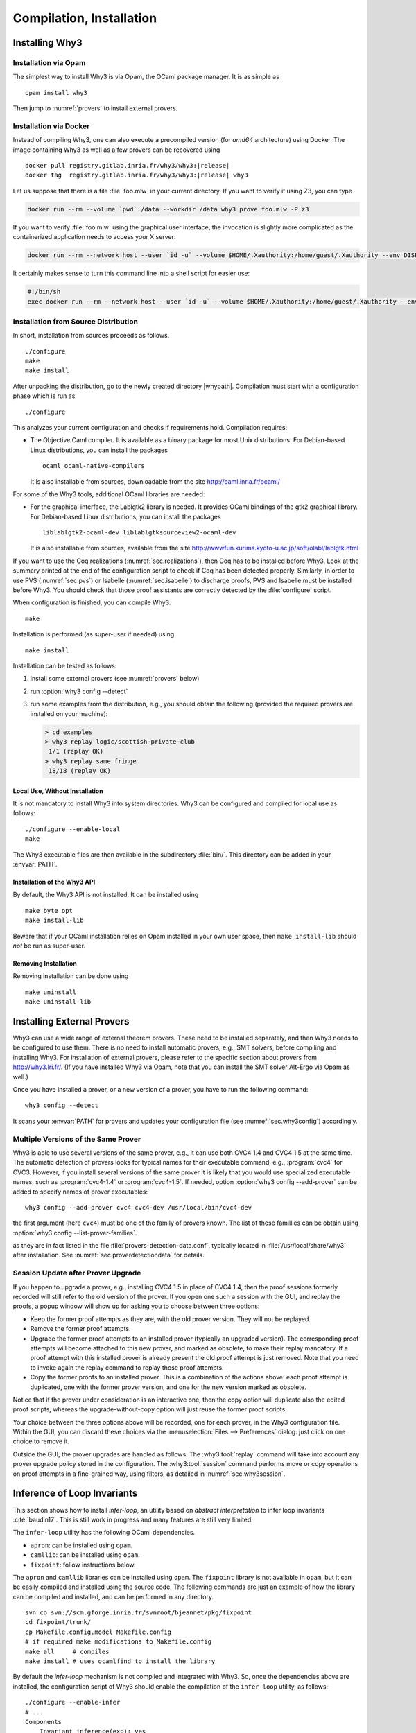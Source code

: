 .. _sec.install:

Compilation, Installation
=========================

Installing Why3
---------------

Installation via Opam
~~~~~~~~~~~~~~~~~~~~~

The simplest way to install Why3 is via Opam, the OCaml package manager. It
is as simple as

::

    opam install why3

Then jump to :numref:`provers` to install external provers.

Installation via Docker
~~~~~~~~~~~~~~~~~~~~~~~

Instead of compiling Why3, one can also execute a precompiled version
(for *amd64* architecture) using Docker. The image containing Why3
as well as a few provers can be recovered using

.. parsed-literal::

   docker pull registry.gitlab.inria.fr/why3/why3:|release|
   docker tag  registry.gitlab.inria.fr/why3/why3:|release| why3

Let us suppose that there is a file :file:`foo.mlw` in your current
directory. If you want to verify it using Z3, you can type

.. code-block:: shell

    docker run --rm --volume `pwd`:/data --workdir /data why3 prove foo.mlw -P z3

If you want to verify :file:`foo.mlw` using the graphical user interface,
the invocation is slightly more complicated as the containerized
application needs to access your X server:

.. code-block:: shell

    docker run --rm --network host --user `id -u` --volume $HOME/.Xauthority:/home/guest/.Xauthority --env DISPLAY=$DISPLAY --volume `pwd`:/data --workdir /data why3 ide foo.mlw

It certainly makes sense to turn this command line into a shell script for easier use:

.. code-block:: shell

    #!/bin/sh
    exec docker run --rm --network host --user `id -u` --volume $HOME/.Xauthority:/home/guest/.Xauthority --env DISPLAY=$DISPLAY --volume `pwd`:/data --workdir /data why3 "$@"

Installation from Source Distribution
~~~~~~~~~~~~~~~~~~~~~~~~~~~~~~~~~~~~~

In short, installation from sources proceeds as follows.

::

    ./configure
    make
    make install

After unpacking the distribution, go to the newly created directory
|whypath|. Compilation must start with a configuration phase which is
run as

::

    ./configure

This analyzes your current configuration and checks if requirements
hold. Compilation requires:

-  The Objective Caml compiler. It is available as a binary package for
   most Unix distributions. For Debian-based Linux distributions, you
   can install the packages

   ::

       ocaml ocaml-native-compilers

   It is also installable from sources, downloadable from the site
   http://caml.inria.fr/ocaml/

For some of the Why3 tools, additional OCaml libraries are needed:

-  For the graphical interface, the Lablgtk2 library is needed. It
   provides OCaml bindings of the gtk2 graphical library. For
   Debian-based Linux distributions, you can install the packages

   ::

       liblablgtk2-ocaml-dev liblablgtksourceview2-ocaml-dev

   It is also installable from sources, available from the site
   http://wwwfun.kurims.kyoto-u.ac.jp/soft/olabl/lablgtk.html

If you want to use the Coq realizations (:numref:`sec.realizations`),
then Coq has to be installed before Why3. Look at the summary printed at
the end of the configuration script to check if Coq has been detected
properly. Similarly, in order to use PVS (:numref:`sec.pvs`) or Isabelle
(:numref:`sec.isabelle`) to discharge proofs, PVS and Isabelle must be
installed before Why3. You should check that those proof assistants are
correctly detected by the :file:`configure` script.

When configuration is finished, you can compile Why3.

::

    make

Installation is performed (as super-user if needed) using

::

    make install

Installation can be tested as follows:

#. install some external provers (see :numref:`provers` below)

#. run :option:`why3 config --detect`

#. run some examples from the distribution, e.g., you should obtain the
   following (provided the required provers are installed on your
   machine):

   .. code-block:: console

       > cd examples
       > why3 replay logic/scottish-private-club
        1/1 (replay OK)
       > why3 replay same_fringe
        18/18 (replay OK)

Local Use, Without Installation
^^^^^^^^^^^^^^^^^^^^^^^^^^^^^^^

It is not mandatory to install Why3 into system directories. Why3 can be
configured and compiled for local use as follows:

::

    ./configure --enable-local
    make

The Why3 executable files are then available in the subdirectory :file:`bin/`.
This directory can be added in your :envvar:`PATH`.

.. _sec.installlib:

Installation of the Why3 API
^^^^^^^^^^^^^^^^^^^^^^^^^^^^

By default, the Why3 API is not installed. It can be installed using

::

    make byte opt
    make install-lib

Beware that if your OCaml installation relies on Opam installed in your
own user space, then ``make install-lib`` should *not* be run as
super-user.

Removing Installation
^^^^^^^^^^^^^^^^^^^^^

Removing installation can be done using

::

    make uninstall
    make uninstall-lib

.. _provers:

Installing External Provers
---------------------------

Why3 can use a wide range of external theorem provers. These need to be
installed separately, and then Why3 needs to be configured to use them.
There is no need to install automatic provers, e.g., SMT solvers, before
compiling and installing Why3. For installation of external provers,
please refer to the specific section about provers from
http://why3.lri.fr/. (If you have installed Why3 via Opam, note that you can
install the SMT solver Alt-Ergo via Opam as well.)

Once you have installed a prover, or a new version of a prover, you have
to run the following command:

::

    why3 config --detect

It scans your :envvar:`PATH` for provers and updates your configuration file
(see :numref:`sec.why3config`) accordingly.

Multiple Versions of the Same Prover
~~~~~~~~~~~~~~~~~~~~~~~~~~~~~~~~~~~~

Why3 is able to use several versions of the same prover, e.g., it can use both
CVC4 1.4 and CVC4 1.5 at the same time. The automatic detection of
provers looks for typical names for their executable command, e.g., :program:`cvc4`
for CVC3. However, if you install several versions of the same prover it
is likely that you would use specialized executable names, such as
:program:`cvc4-1.4` or :program:`cvc4-1.5`. If needed, option
:option:`why3 config --add-prover` can be
added to specify names of prover executables:

::

    why3 config --add-prover cvc4 cvc4-dev /usr/local/bin/cvc4-dev

the first argument (here ``cvc4``) must be one of the family of provers
known. The list of these famillies can be obtain using
:option:`why3 config --list-prover-families`.

as they are in fact listed in the file :file:`provers-detection-data.conf`,
typically located in :file:`/usr/local/share/why3` after installation. See
:numref:`sec.proverdetectiondata` for details.

.. _sec.uninstalledprovers:

Session Update after Prover Upgrade
~~~~~~~~~~~~~~~~~~~~~~~~~~~~~~~~~~~

If you happen to upgrade a prover, e.g., installing CVC4 1.5 in place of CVC4
1.4, then the proof sessions formerly recorded will still refer to the
old version of the prover. If you open one such a session with the GUI,
and replay the proofs, a popup window will show up for asking you to
choose between three options:

-  Keep the former proof attempts as they are, with the old prover
   version. They will not be replayed.

-  Remove the former proof attempts.

-  Upgrade the former proof attempts to an installed prover (typically
   an upgraded version). The corresponding proof attempts will become
   attached to this new prover, and marked as obsolete, to make their
   replay mandatory. If a proof attempt with this installed prover is
   already present the old proof attempt is just removed. Note that you
   need to invoke again the replay command to replay those proof
   attempts.

-  Copy the former proofs to an installed prover. This is a combination
   of the actions above: each proof attempt is duplicated, one with the
   former prover version, and one for the new version marked as
   obsolete.

Notice that if the prover under consideration is an interactive one,
then the copy option will duplicate also the edited proof scripts,
whereas the upgrade-without-copy option will just reuse the former proof
scripts.

Your choice between the three options above will be recorded, one for
each prover, in the Why3 configuration file. Within the GUI, you can
discard these choices via the :menuselection:`Files --> Preferences` dialog: just click on one choice to remove
it.

Outside the GUI, the prover upgrades are handled as follows. The
:why3:tool:`replay` command will take into account any prover upgrade policy
stored in the configuration. The :why3:tool:`session` command performs move or
copy operations on proof attempts in a fine-grained way, using filters,
as detailed in :numref:`sec.why3session`.

.. _sec.installinferloop:

Inference of Loop Invariants
----------------------------

This section shows how to install *infer-loop*, an utility based on
*abstract interpretation* to infer loop invariants
:cite:`baudin17`. This is still work in progress and many features are
still very limited.

The ``infer-loop`` utility has the following OCaml dependencies.

-  ``apron``: can be installed using ``opam``.

-  ``camllib``: can be installed using ``opam``.

-  ``fixpoint``: follow instructions below.

The ``apron`` and ``camllib`` libraries can be installed using
``opam``. The ``fixpoint`` library is not available in ``opam``, but
it can be easily compiled and installed using the source code. The
following commands are just an example of how the library can be
compiled and installed, and can be performed in any directory.

::

    svn co svn://scm.gforge.inria.fr/svnroot/bjeannet/pkg/fixpoint
    cd fixpoint/trunk/
    cp Makefile.config.model Makefile.config
    # if required make modifications to Makefile.config
    make all     # compiles
    make install # uses ocamlfind to install the library

By default the *infer-loop* mechanism is not compiled and integrated
with Why3. So, once the dependencies above are installed, the
configuration script of Why3 should enable the compilation of the
``infer-loop`` utility, as follows:

::

    ./configure --enable-infer
    # ...
    Components
        Invariant inference(exp): yes
    # ...

After compiling , the loop inference mechanism should be
available. See :numref:`sec.runwithinferloop` for more details.

